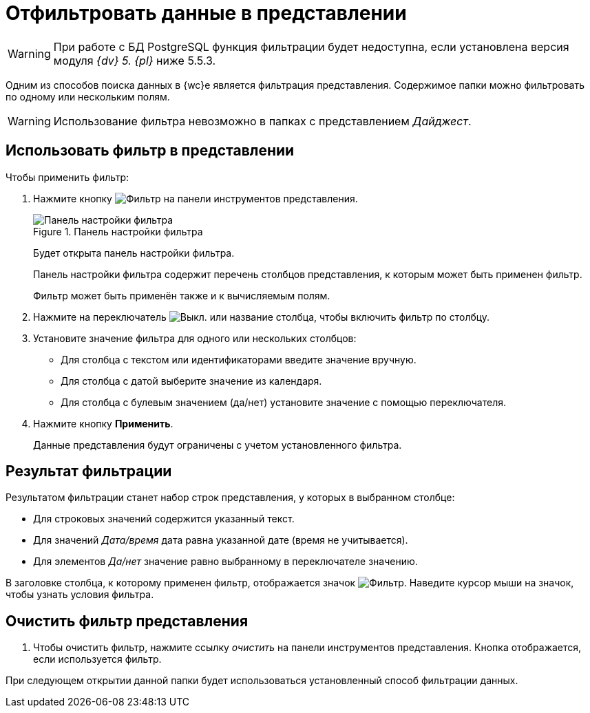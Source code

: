 = Отфильтровать данные в представлении

[WARNING]
====
При работе с БД PostgreSQL функция фильтрации будет недоступна, если установлена версия модуля _{dv} 5. {pl}_ ниже 5.5.3.
====

Одним из способов поиска данных в {wc}е является фильтрация представления. Содержимое папки можно фильтровать по одному или нескольким полям.

WARNING: Использование фильтра невозможно в папках с представлением _Дайджест_.

== Использовать фильтр в представлении

.Чтобы применить фильтр:
. Нажмите кнопку image:buttons/filter-grey.png[Фильтр] на панели инструментов представления.
+
.Панель настройки фильтра
image::filter-panel.png[Панель настройки фильтра]
+
****
Будет открыта панель настройки фильтра.

Панель настройки фильтра содержит перечень столбцов представления, к которым может быть применен фильтр.

Фильтр может быть применён также и к вычисляемым полям.
****
+
. Нажмите на переключатель image:buttons/switch-off.png[Выкл.] или название столбца, чтобы включить фильтр по столбцу.
. Установите значение фильтра для одного или нескольких столбцов:
+
* Для столбца с текстом или идентификаторами введите значение вручную.
* Для столбца с датой выберите значение из календаря.
* Для столбца с булевым значением (да/нет) установите значение с помощью переключателя.
. Нажмите кнопку *Применить*.
+
****
Данные представления будут ограничены с учетом установленного фильтра.
****

== Результат фильтрации

Результатом фильтрации станет набор строк представления, у которых в выбранном столбце:

* Для строковых значений содержится указанный текст.
* Для значений _Дата/время_ дата равна указанной дате (время не учитывается).
* Для элементов _Да/нет_ значение равно выбранному в переключателе значению.

В заголовке столбца, к которому применен фильтр, отображается значок image:filter-indicator.png[Фильтр]. Наведите курсор мыши на значок, чтобы узнать условия фильтра.

== Очистить фильтр представления

. Чтобы очистить фильтр, нажмите ссылку _очистить_ на панели инструментов представления. Кнопка отображается, если используется фильтр.

При следующем открытии данной папки будет использоваться установленный способ фильтрации данных.

